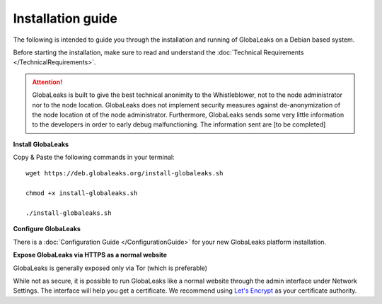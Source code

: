 =============================
Installation guide
=============================

The following is intended to guide you through the installation and running of GlobaLeaks on a Debian based system.

Before starting the installation, make sure to read and understand the :doc:`Technical Requirements </TechnicalRequirements>`.

.. ATTENTION::
   GlobaLeaks is built to give the best technical anonimity to the Whistleblower, not to the node administrator nor to the node location. 
   GlobaLeaks does not implement security measures against de-anonymization of the node location ot of the node administrator.
   Furthermore, GlobaLeaks sends some very little information to the developers in order to early debug malfunctioning. The information sent are [to be completed]
   

**Install GlobaLeaks**

Copy & Paste the following commands in your terminal: ::

  wget https://deb.globaleaks.org/install-globaleaks.sh
  
  chmod +x install-globaleaks.sh
  
  ./install-globaleaks.sh

**Configure GlobaLeaks**

There is a :doc:`Configuration Guide </ConfigurationGuide>` for your new GlobaLeaks platform installation.

**Expose GlobaLeaks via HTTPS as a normal website**

GlobaLeaks is generally exposed only via Tor (which is preferable)

While not as secure, it is possible to run GlobaLeaks like a normal website through the admin interface under Network Settings. The interface will help you get a certificate. We recommend using `Let's Encrypt <https://letsencrypt.org/>`_ as your certificate authority.
